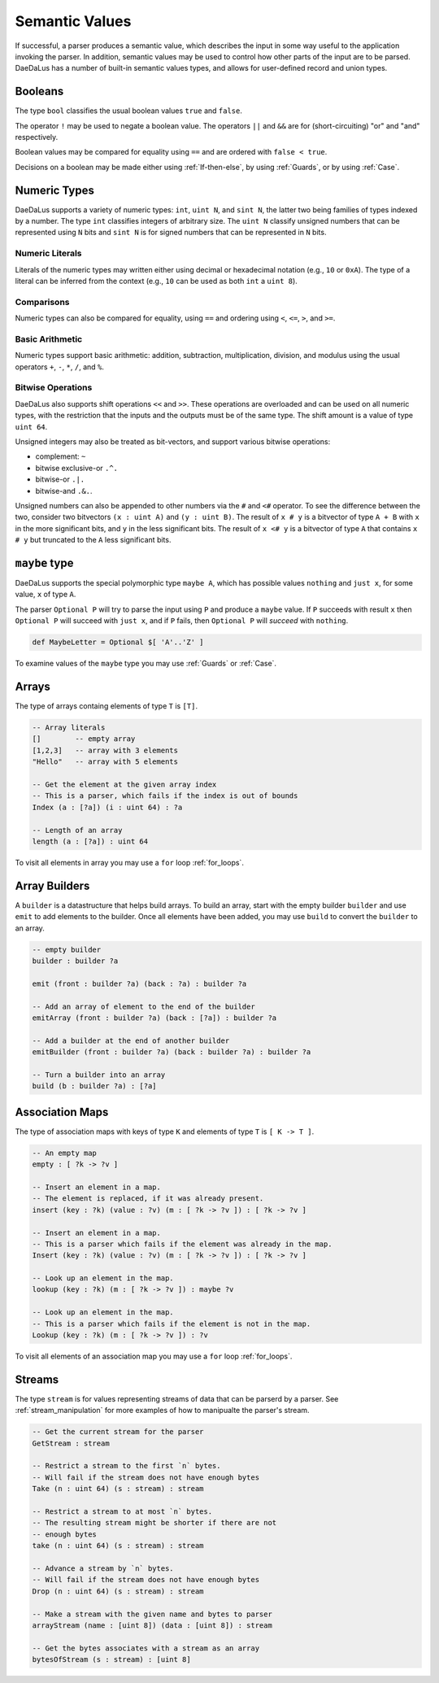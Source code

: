 Semantic Values
===============

If successful, a parser produces a semantic value, which describes the
input in some way useful to the application invoking the parser.
In addition, semantic values may be used to control how other parts of the
input are to be parsed.  DaeDaLus has a number of built-in semantic values
types, and allows for user-defined record and union types.

Booleans
--------

The type ``bool`` classifies the usual boolean values ``true`` and ``false``.

The operator ``!`` may be used to negate a boolean value.
The operators ``||`` and ``&&`` are for (short-circuiting) "or" and "and"
respectively.

Boolean values may be compared for equality using ``==`` and are ordered
with ``false < true``.

Decisions on a boolean may be made either using :ref:`If-then-else`, by
using :ref:`Guards`, or by using :ref:`Case`.




Numeric Types
-------------

DaeDaLus supports a variety of numeric types: ``int``, ``uint N``, and
``sint N``, the latter two being families of types indexed by a number.
The type ``int`` classifies integers of arbitrary size.
The ``uint N`` classify unsigned numbers that can be represented using ``N``
bits and ``sint N`` is for signed numbers that can be represented
in ``N`` bits.


Numeric Literals
^^^^^^^^^^^^^^^^

Literals of the numeric types may written either using decimal or hexadecimal
notation (e.g., ``10`` or ``0xA``).  The type of a literal can be inferred
from the context (e.g., ``10`` can be used as both ``int`` a ``uint 8``).


Comparisons
^^^^^^^^^^^

Numeric types can also be compared for equality, using ``==`` and ordering
using ``<``, ``<=``, ``>``, and ``>=``.

Basic Arithmetic
^^^^^^^^^^^^^^^^

Numeric types support basic arithmetic: addition, subtraction, 
multiplication, division, and modulus using the usual operators
``+``, ``-``, ``*``, ``/``, and ``%``.

Bitwise Operations
^^^^^^^^^^^^^^^^^^

DaeDaLus also supports shift operations ``<<`` and ``>>``.
These operations are overloaded and can be used on all numeric types,
with the restriction that the inputs and the outputs must be of the
same type.  The shift amount is a value of type ``uint 64``.

Unsigned integers may also be treated as bit-vectors, and support various
bitwise operations:

* complement: ``~``
* bitwise exclusive-or ``.^.``
* bitwise-or ``.|.``
* bitwise-and ``.&.``.

Unsigned numbers can also be appended to other numbers via the
``#`` and ``<#`` operator.  To see the difference between the two,
consider two bitvectors ``(x : uint A)`` and ``(y : uint B)``.
The result of ``x # y`` is a bitvector of type ``A + B`` with
``x`` in the more significant bits, and ``y`` in the less significant bits.
The result of ``x <# y`` is a bitvector of type ``A`` that contains
``x # y`` but truncated to the ``A`` less significant bits.


``maybe`` type
--------------

DaeDaLus supports the special polymorphic type ``maybe A``, which has possible 
values ``nothing`` and ``just x``, for some value, ``x`` of type ``A``.

The parser ``Optional P`` will try to parse the input using ``P`` and produce
a ``maybe`` value.  If ``P`` succeeds with result ``x`` then
``Optional P`` will succeed with ``just x``, and if ``P`` fails, then
``Optional P`` will *succeed* with ``nothing``.

.. code-block:: DaeDaLus 

  def MaybeLetter = Optional $[ 'A'..'Z' ]

To examine values of the ``maybe`` type you may use
:ref:`Guards` or :ref:`Case`.


Arrays
------

The type of arrays containg elements of type ``T`` is ``[T]``.

.. code-block:: DaeDaLus

  -- Array literals
  []        -- empty array
  [1,2,3]   -- array with 3 elements
  "Hello"   -- array with 5 elements

  -- Get the element at the given array index
  -- This is a parser, which fails if the index is out of bounds
  Index (a : [?a]) (i : uint 64) : ?a

  -- Length of an array
  length (a : [?a]) : uint 64

To visit all elements in array you may use a ``for`` loop :ref:`for_loops`.


Array Builders
--------------

A ``builder`` is a datastructure that helps build arrays.
To build an array, start with the empty builder ``builder`` and use
``emit`` to add elements to the builder.  Once all elements have been
added, you may use ``build`` to convert the ``builder`` to an array.

.. code-block:: DaeDaLus

  -- empty builder
  builder : builder ?a

  emit (front : builder ?a) (back : ?a) : builder ?a

  -- Add an array of element to the end of the builder
  emitArray (front : builder ?a) (back : [?a]) : builder ?a

  -- Add a builder at the end of another builder
  emitBuilder (front : builder ?a) (back : builder ?a) : builder ?a

  -- Turn a builder into an array
  build (b : builder ?a) : [?a]



Association Maps
----------------

The type of association maps with keys of type ``K`` and elements of type
``T`` is ``[ K -> T ]``.

.. code-block:: DaeDaLus

  -- An empty map
  empty : [ ?k -> ?v ]

  -- Insert an element in a map.
  -- The element is replaced, if it was already present.
  insert (key : ?k) (value : ?v) (m : [ ?k -> ?v ]) : [ ?k -> ?v ]

  -- Insert an element in a map.
  -- This is a parser which fails if the element was already in the map.
  Insert (key : ?k) (value : ?v) (m : [ ?k -> ?v ]) : [ ?k -> ?v ]

  -- Look up an element in the map.
  lookup (key : ?k) (m : [ ?k -> ?v ]) : maybe ?v

  -- Look up an element in the map.
  -- This is a parser which fails if the element is not in the map.
  Lookup (key : ?k) (m : [ ?k -> ?v ]) : ?v

To visit all elements of an association map you may use a
``for`` loop :ref:`for_loops`.


Streams
-------

The type ``stream`` is for values representing streams of data that
can be parserd by a parser.   See :ref:`stream_manipulation` for more examples
of how to manipualte the parser's stream.

.. code-block:: DaeDaLus

  -- Get the current stream for the parser
  GetStream : stream

  -- Restrict a stream to the first `n` bytes.
  -- Will fail if the stream does not have enough bytes
  Take (n : uint 64) (s : stream) : stream

  -- Restrict a stream to at most `n` bytes.
  -- The resulting stream might be shorter if there are not
  -- enough bytes
  take (n : uint 64) (s : stream) : stream

  -- Advance a stream by `n` bytes.
  -- Will fail if the stream does not have enough bytes
  Drop (n : uint 64) (s : stream) : stream

  -- Make a stream with the given name and bytes to parser
  arrayStream (name : [uint 8]) (data : [uint 8]) : stream

  -- Get the bytes associates with a stream as an array
  bytesOfStream (s : stream) : [uint 8]






